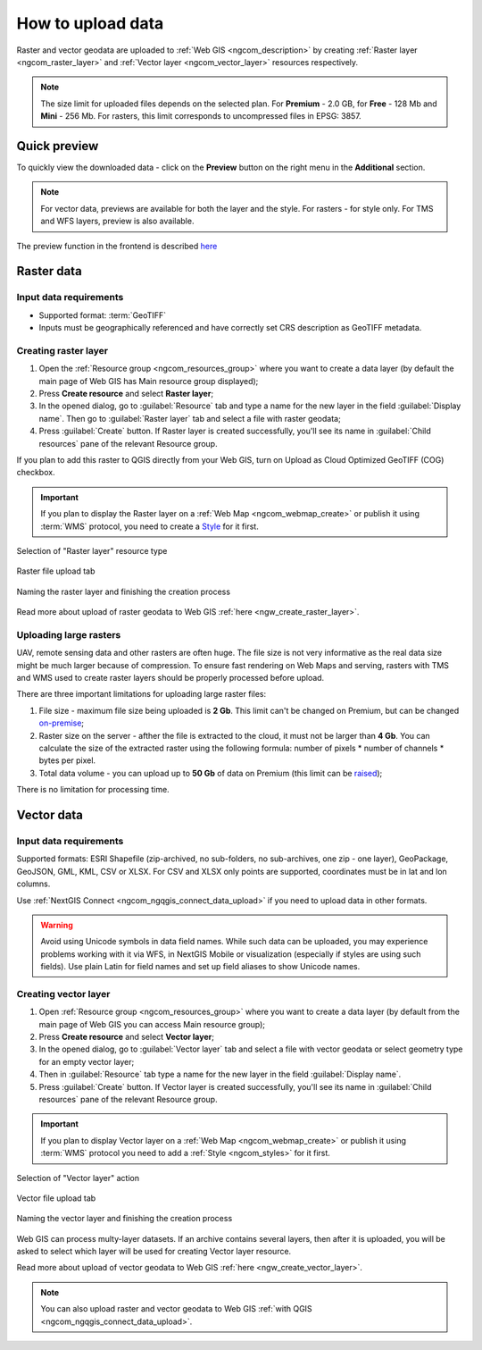 .. _ngcom_data_upload:

How to upload data
================================

Raster and vector geodata are uploaded to :ref:`Web GIS <ngcom_description>` by creating :ref:`Raster layer <ngcom_raster_layer>` and :ref:`Vector layer <ngcom_vector_layer>` resources respectively.

.. note:: 
	The size limit for uploaded files depends on the selected plan. For **Premium** - 2.0 GB, for **Free** - 128 Mb and **Mini** - 256 Mb. For rasters, this limit corresponds to uncompressed files in EPSG: 3857.


.. _ngcom_data_preview:

Quick preview
-------------

To quickly view the downloaded data - click on the **Preview** button on the right menu in the **Additional** section.

.. note:: 
	For vector data, previews are available for both the layer and the style. For rasters - for style only. For TMS and WFS layers, preview is also available.

The preview function in the frontend is described `here <https://docs.nextgis.com/docs_ngweb/source/layers.html#data-preview>`_



.. _ngcom_raster_layer:

Raster data
-----------

Input data requirements
^^^^^^^^^^^^^^^^^^^^^^^

* Supported format: :term:`GeoTIFF`
* Inputs must be geographically referenced and have correctly set CRS description as GeoTIFF metadata.

Creating raster layer
^^^^^^^^^^^^^^^^^^^^^

#. Open the :ref:`Resource group <ngcom_resources_group>` where you want to create a data layer (by default the main page of Web GIS has Main resource group displayed);
#. Press **Create resource** and select **Raster layer**;
#. In the opened dialog, go to :guilabel:`Resource` tab and type a name for the new layer in the field :guilabel:`Display name`. Then go to :guilabel:`Raster layer` tab and select a file with raster geodata;
#. Press :guilabel:`Create` button. If Raster layer is created successfully, you'll see its name in :guilabel:`Child resources` pane of the relevant Resource group.

If you plan to add this raster to QGIS directly from your Web GIS, turn on Upload as Cloud Optimized GeoTIFF (COG) checkbox.

.. important::
	If you plan to display the Raster layer on a :ref:`Web Map <ngcom_webmap_create>` or publish it using :term:`WMS` protocol, you need to create a `Style <https://docs.nextgis.com/docs_ngcom/source/styles.html#ngcom-styles>`_ for it first.

.. _ngcom_raster_requirements:

.. figure:: _static/create_raster_layer_select_en.png
   :name: create_raster_layer_select_pic
   :align: center
   :width: 20cm

   Selection of "Raster layer" resource type

.. figure:: _static/create_raster_layer_upload_en.png
   :name: create_raster_layer_upload_pic
   :align: center
   :width: 15cm

   Raster file upload tab

.. figure:: _static/create_raster_layer_resourse_name_save_en.png
   :name: create_raster_layer_resourse_name_pic
   :align: center
   :width: 15cm

   Naming the raster layer and finishing the creation process


Read more about upload of raster geodata to Web GIS :ref:`here <ngw_create_raster_layer>`. 

.. _ngcom_raster_volume:

Uploading large rasters
^^^^^^^^^^^^^^^^^^^^^^^

UAV, remote sensing data and other rasters are often huge.
The file size is not very informative as the real data size might be much larger because of compression.
To ensure fast rendering on Web Maps and serving, rasters with TMS and WMS used to create raster layers should be properly processed before upload.

There are three important limitations for uploading large raster files:

#. File size - maximum file size being uploaded is **2 Gb**. This limit can't be changed on Premium, but can be changed `on-premise <https://nextgis.com/pricing/>`_;
#. Raster size on the server - afther the file is extracted to the cloud, it must not be larger than **4 Gb**. You can calculate the size of the extracted raster using the following formula: number of pixels * number of channels * bytes per pixel. 
#. Total data volume - you can upload up to **50 Gb** of data on Premium (this limit can be `raised <https://nextgis.com/pricing-base/#volume-premium>`_);

There is no limitation for processing time.


.. _ngcom_vector_layer:

Vector data
-----------

Input data requirements
^^^^^^^^^^^^^^^^^^^^^^^

Supported formats: ESRI Shapefile (zip-archived, no sub-folders, no sub-archives, one zip - one layer), GeoPackage, GeoJSON, GML, KML, CSV or XLSX. For CSV and XLSX only points are supported, coordinates must be in lat and lon columns.

Use :ref:`NextGIS Connect <ngcom_ngqgis_connect_data_upload>` if you need to upload data in other formats.

.. warning:: 
	Avoid using Unicode symbols in data field names. While such data can be uploaded, you may experience problems working with it via WFS, in NextGIS Mobile or visualization (especially if styles are using such fields). Use plain Latin for field names and set up field aliases to show Unicode names.

Creating vector layer
^^^^^^^^^^^^^^^^^^^^^

#. Open :ref:`Resource group <ngcom_resources_group>` where you want to create a data layer (by default from the main page of Web GIS you can access Main resource group);
#. Press **Create resource** and select **Vector layer**;
#. In the opened dialog, go to :guilabel:`Vector layer` tab and select a file with vector geodata or select geometry type for an empty vector layer;
#. Then in :guilabel:`Resource` tab type a name for the new layer in the field :guilabel:`Display name`.
#. Press :guilabel:`Create` button. If Vector layer is created successfully, you'll see its name in :guilabel:`Child resources` pane of the relevant Resource group.

.. important::
	If you plan to display Vector layer on a :ref:`Web Map <ngcom_webmap_create>` or publish it using :term:`WMS` protocol you need to add a :ref:`Style <ngcom_styles>` for it first.

.. figure:: _static/create_vector_layer_select_en_2.png
   :name: create_vector_layer_select_pic
   :align: center
   :width: 20cm

   Selection of "Vector layer" action

.. figure:: _static/create_vector_layer_upload_en.png
   :name: create_vector_layer_upload_pic
   :align: center
   :width: 15cm

   Vector file upload tab

.. figure:: _static/create_vector_layer_resourse_name_save_en_3.png
   :name: create_vector_layer_resourse_name_pic
   :align: center
   :width: 15cm

   Naming the vector layer and finishing the creation process

Web GIS can process multy-layer datasets. If an archive contains several layers, then after it is uploaded, you will be asked to select which layer will be used for creating Vector layer resource.

Read more about upload of vector geodata to Web GIS :ref:`here <ngw_create_vector_layer>`.

.. note:: 
	You can also upload raster and vector geodata to Web GIS :ref:`with QGIS <ngcom_ngqgis_connect_data_upload>`.
